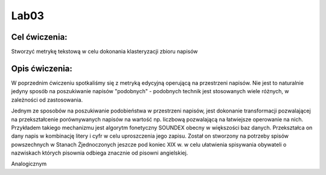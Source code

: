 Lab03
=====

Cel ćwiczenia:
--------------
Stworzyć metrykę tekstową w celu dokonania klasteryzacji zbioru napisów

Opis ćwiczenia:
---------------
W poprzednim ćwiczeniu spotkaliśmy się z metryką edycyjną operującą na przestrzeni napisów. Nie jest to naturalnie 
jedyny sposób na poszukiwanie napisów "podobnych" - podobnych technik jest stosowanych wiele różnych, 
w zależności od zastosowania.

Jednym ze sposobów na poszukiwanie podobieństwa w przestrzeni napisów, jest dokonanie transformacji pozwalającej na 
przekształcenie porównywanych napisów na wartość np. liczbową pozwalającą na łatwiejsze operowanie na nich.
Przykładem takiego mechanizmu jest algorytm fonetyczny SOUNDEX obecny w większości baz danych.
Przekształca on dany napis w kombinację litery i cyfr w celu uproszczenia jego zapisu.
Został on stworzony na potrzeby spisów powszechnych w Stanach Żjednoczonych jeszcze pod koniec XIX w. w celu
ułatwienia spisywania obywateli o nazwiskach których pisownia odbiega znacznie od pisowni angielskiej.

Analogicznym 
